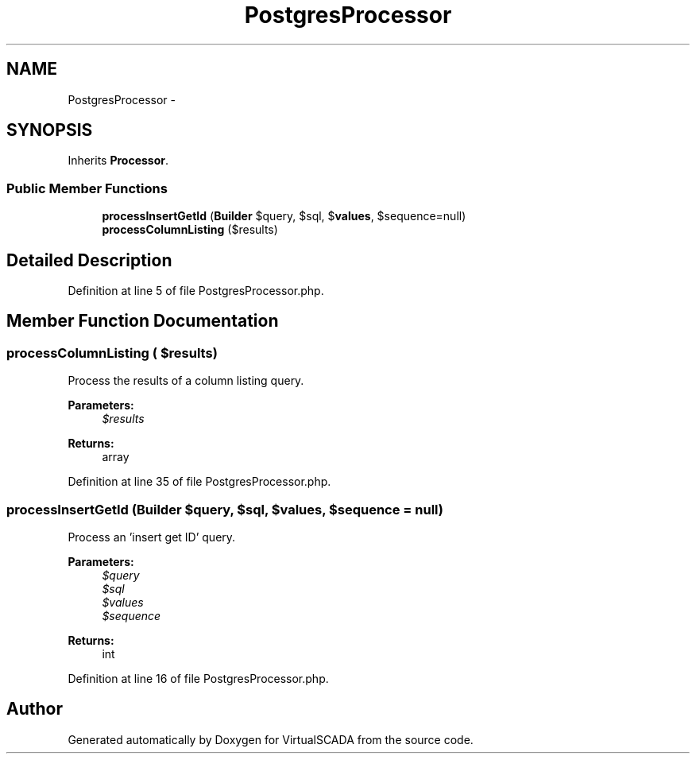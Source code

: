 .TH "PostgresProcessor" 3 "Tue Apr 14 2015" "Version 1.0" "VirtualSCADA" \" -*- nroff -*-
.ad l
.nh
.SH NAME
PostgresProcessor \- 
.SH SYNOPSIS
.br
.PP
.PP
Inherits \fBProcessor\fP\&.
.SS "Public Member Functions"

.in +1c
.ti -1c
.RI "\fBprocessInsertGetId\fP (\fBBuilder\fP $query, $sql, $\fBvalues\fP, $sequence=null)"
.br
.ti -1c
.RI "\fBprocessColumnListing\fP ($results)"
.br
.in -1c
.SH "Detailed Description"
.PP 
Definition at line 5 of file PostgresProcessor\&.php\&.
.SH "Member Function Documentation"
.PP 
.SS "processColumnListing ( $results)"
Process the results of a column listing query\&.
.PP
\fBParameters:\fP
.RS 4
\fI$results\fP 
.RE
.PP
\fBReturns:\fP
.RS 4
array 
.RE
.PP

.PP
Definition at line 35 of file PostgresProcessor\&.php\&.
.SS "processInsertGetId (\fBBuilder\fP $query,  $sql,  $values,  $sequence = \fCnull\fP)"
Process an 'insert get ID' query\&.
.PP
\fBParameters:\fP
.RS 4
\fI$query\fP 
.br
\fI$sql\fP 
.br
\fI$values\fP 
.br
\fI$sequence\fP 
.RE
.PP
\fBReturns:\fP
.RS 4
int 
.RE
.PP

.PP
Definition at line 16 of file PostgresProcessor\&.php\&.

.SH "Author"
.PP 
Generated automatically by Doxygen for VirtualSCADA from the source code\&.
